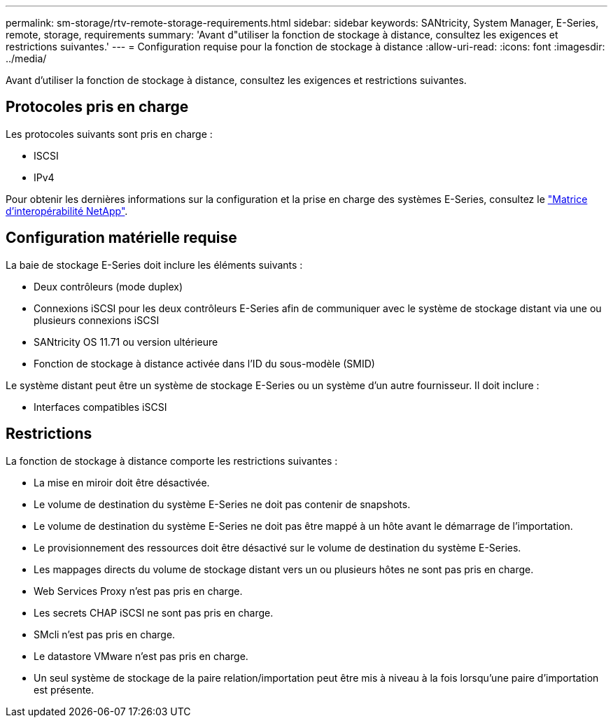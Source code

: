 ---
permalink: sm-storage/rtv-remote-storage-requirements.html 
sidebar: sidebar 
keywords: SANtricity, System Manager, E-Series, remote, storage, requirements 
summary: 'Avant d"utiliser la fonction de stockage à distance, consultez les exigences et restrictions suivantes.' 
---
= Configuration requise pour la fonction de stockage à distance
:allow-uri-read: 
:icons: font
:imagesdir: ../media/


[role="lead"]
Avant d'utiliser la fonction de stockage à distance, consultez les exigences et restrictions suivantes.



== Protocoles pris en charge

Les protocoles suivants sont pris en charge :

* ISCSI
* IPv4


Pour obtenir les dernières informations sur la configuration et la prise en charge des systèmes E-Series, consultez le https://imt.netapp.com/matrix/#welcome["Matrice d'interopérabilité NetApp"^].



== Configuration matérielle requise

La baie de stockage E-Series doit inclure les éléments suivants :

* Deux contrôleurs (mode duplex)
* Connexions iSCSI pour les deux contrôleurs E-Series afin de communiquer avec le système de stockage distant via une ou plusieurs connexions iSCSI
* SANtricity OS 11.71 ou version ultérieure
* Fonction de stockage à distance activée dans l'ID du sous-modèle (SMID)


Le système distant peut être un système de stockage E-Series ou un système d'un autre fournisseur. Il doit inclure :

* Interfaces compatibles iSCSI




== Restrictions

La fonction de stockage à distance comporte les restrictions suivantes :

* La mise en miroir doit être désactivée.
* Le volume de destination du système E-Series ne doit pas contenir de snapshots.
* Le volume de destination du système E-Series ne doit pas être mappé à un hôte avant le démarrage de l'importation.
* Le provisionnement des ressources doit être désactivé sur le volume de destination du système E-Series.
* Les mappages directs du volume de stockage distant vers un ou plusieurs hôtes ne sont pas pris en charge.
* Web Services Proxy n'est pas pris en charge.
* Les secrets CHAP iSCSI ne sont pas pris en charge.
* SMcli n'est pas pris en charge.
* Le datastore VMware n'est pas pris en charge.
* Un seul système de stockage de la paire relation/importation peut être mis à niveau à la fois lorsqu'une paire d'importation est présente.


